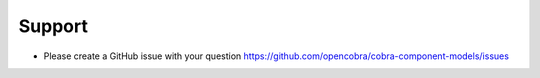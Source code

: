 =======
Support
=======

* Please create a GitHub issue with your question https://github.com/opencobra/cobra-component-models/issues

